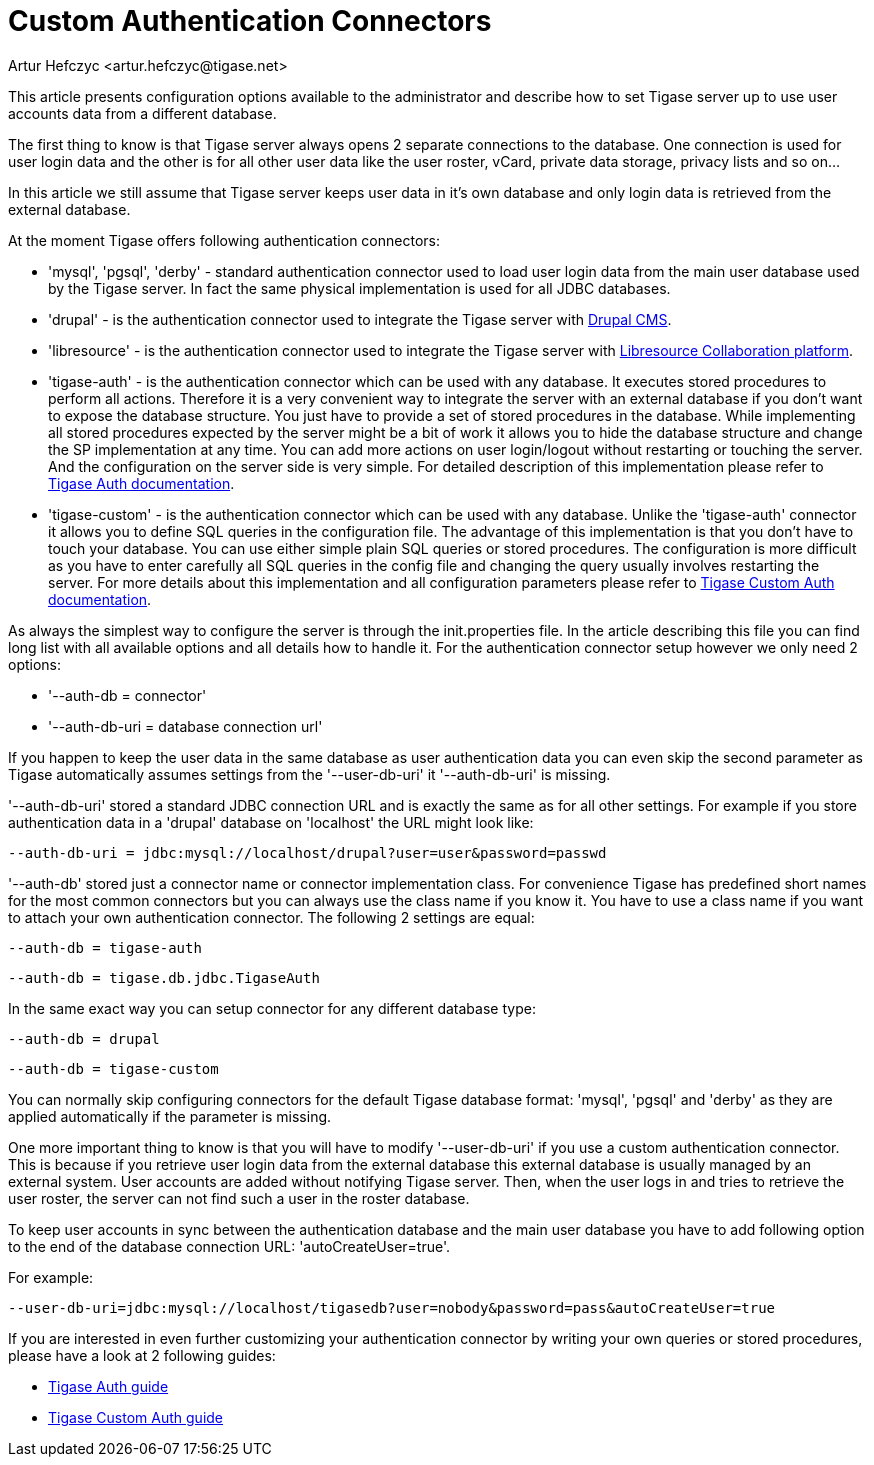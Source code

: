 [[customAuthentication]]
= Custom Authentication Connectors
:author: Artur Hefczyc <artur.hefczyc@tigase.net>
:version: v2.0, June 2014: Reformatted for AsciiDoc.
:date: 2010-04-06 21:18
:revision: v2.1

:toc:
:numbered:
:website: http://tigase.net

This article presents configuration options available to the administrator and describe how to set Tigase server up to use user accounts data from a different database.

The first thing to know is that Tigase server always opens 2 separate connections to the database. One connection is used for user login data and the other is for all other user data like the user roster, vCard, private data storage, privacy lists and so on...

In this article we still assume that Tigase server keeps user data in it's own database and only login data is retrieved from the external database.

At the moment Tigase offers following authentication connectors:

- 'mysql', 'pgsql', 'derby' - standard authentication connector used to load user login data from the main user database used by the Tigase server. In fact the same physical implementation is used for all JDBC databases.
- 'drupal' - is the authentication connector used to integrate the Tigase server with link:http://drupal.org/[Drupal CMS].
- 'libresource' - is the authentication connector used to integrate the Tigase server with link:http://dev.libresource.org/[Libresource Collaboration platform].
- 'tigase-auth' - is the authentication connector which can be used with any database. It executes stored procedures to perform all actions. Therefore it is a very convenient way to integrate the server with an external database if you don't want to expose the database structure. You just have to provide a set of stored procedures in the database. While implementing all stored procedures expected by the server might be a bit of work it allows you to hide the database structure and change the SP implementation at any time. You can add more actions on user login/logout without restarting or touching the server. And the configuration on the server side is very simple. For detailed description of this implementation please refer to xref:tigaseAuthConnector[Tigase Auth documentation].
- 'tigase-custom' - is the authentication connector which can be used with any database. Unlike the 'tigase-auth' connector it allows you to define SQL queries in the configuration file. The advantage of this implementation is that you don't have to touch your database. You can use either simple plain SQL queries or stored procedures. The configuration is more difficult as you have to enter carefully all SQL queries in the config file and changing the query usually involves restarting the server. For more details about this implementation and all configuration parameters please refer to xref:custonAuthConnector[Tigase Custom Auth documentation].

As always the simplest way to configure the server is through the +init.properties file+. In the article describing this file you can find long list with all available options and all details how to handle it. For the authentication connector setup however we only need 2 options:

- '--auth-db = connector'
- '--auth-db-uri = database connection url'

If you happen to keep the user data in the same database as user authentication data you can even skip the second parameter as Tigase automatically assumes settings from the '--user-db-uri' it '--auth-db-uri' is missing.

'--auth-db-uri' stored a standard JDBC connection URL and is exactly the same as for all other settings. For example if you store authentication data in a 'drupal' database on 'localhost' the URL might look like:

[source,bash]
-----
--auth-db-uri = jdbc:mysql://localhost/drupal?user=user&password=passwd
-----

'--auth-db' stored just a connector name or connector implementation class. For convenience Tigase has predefined short names for the most common connectors but you can always use the class name if you know it. You have to use a class name if you want to attach your own authentication connector. The following 2 settings are equal:

[source,bash]
-----
--auth-db = tigase-auth
-----

[source,bash]
-----
--auth-db = tigase.db.jdbc.TigaseAuth
-----

In the same exact way you can setup connector for any different database type:

[source,bash]
-----
--auth-db = drupal
-----

[source,bash]
-----
--auth-db = tigase-custom
-----

You can normally skip configuring connectors for the default Tigase database format: 'mysql', 'pgsql' and 'derby' as they are applied automatically if the parameter is missing.

One more important thing to know is that you will have to modify '--user-db-uri' if you use a custom authentication connector. This is because if you retrieve user login data from the external database this external database is usually managed by an external system. User accounts are added without notifying Tigase server. Then, when the user logs in and tries to retrieve the user roster, the server can not find such a user in the roster database.

To keep user accounts in sync between the authentication database and the main user database you have to add following option to the end of the database connection URL: 'autoCreateUser=true'.

For example:

[source,bash]
-----
--user-db-uri=jdbc:mysql://localhost/tigasedb?user=nobody&password=pass&autoCreateUser=true
-----

If you are interested in even further customizing your authentication connector by writing your own queries or stored procedures, please have a look at 2 following guides:

- xref:tigaseAuthConnector[Tigase Auth guide]
- xref:custonAuthConnector[Tigase Custom Auth guide]
